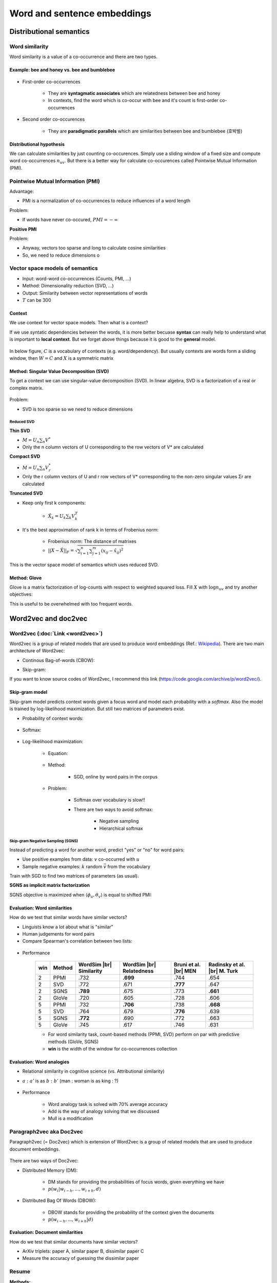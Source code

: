 ============================
Word and sentence embeddings
============================

Distributional semantics
========================

Word similarity
****************

Word similarity is a value of a co-occurrence and there are two types.

---------------------------------------------
Example: bee and honey vs. bee and bumblebee
---------------------------------------------

.. figure:: img/word_and_sentence_embeddings/word_similarities.png
  :align: center
  :scale: 40%

* First-order co-occurrences

    * They are **syntagmatic associates** which are relatedness between bee and honey
    * In contexts, find the word which is co-occur with bee and it's count is first-order co-occurrences

* Second order co-occurences

    * They are **paradigmatic parallels** which are similarities between bee and bumblebee (호박벌)
  
--------------------------
Distributional hypothesis
--------------------------

.. rst-class:: centered
  
  *"You shall know a word by the company it keeps." - Firth, 1957*

We can calculate similarities by just counting co-occurences. Simply use a sliding window of a fixed size and compute word co-occurrences :math:`n_{uv}`. But there is a better way for calculate co-occurences called Pointwise Mutual Information (PMI).


Pointwise Mutual Information (PMI)
***********************************

.. rst-class:: centered

  :math:`PMI = \log{\frac{p(u, v)}{p(u)p(v)}} = \log{\frac{n_{uv}}{n_{u}n_{v}}}`

Advantage:

* PMI is a normalization of co-occurrences to reduce influences of a word length

Problem:

* If words have never co-occured, :math:`PMI = -\infty`

**Positive PMI**

.. rst-class:: centered

  :math:`pPMI = max(0, PMI)`

Problem:

* Anyway, vectors too sparse and long to calculate cosine similarities
* So, we need to reduce dimensions o


Vector space models of semantics
*********************************

* Input: word-word co-occurrences (Counts, PMI, ...)
* Method: Dimensionality reduction (SVD, ...)
* Output: Similarity between vector representations of words
* :math:`T` can be 300

.. figure:: img/word_and_sentence_embeddings/vector_space_models_of_semantics.png
  :align: center
  :scale: 40%

-------
Context
-------

We use context for vector space models. Then what is a context?

.. rst-class:: centered

  **Context = Word + Type of relationship**

If we use syntatic dependencies between the words, it is more better becuase **syntax** can really help to understand what is important to **local context**. But we forget above things because it is good to the **general** model.

.. figure:: img/word_and_sentence_embeddings/context_01.jpg
  :align: center
  :scale: 20%

In below figure, :math:`C` is a vocabulary of contexts (e.g. word/dependency). But usually contexts are words form a sliding window, then :math:`W = C` and :math:`X` is a symmetric matrix

.. figure:: img/word_and_sentence_embeddings/context_02.png
  :align: center
  :scale: 60%

-------------------------------------------
Method: Singular Value Decomposition (SVD)
-------------------------------------------

To get a context we can use singular-value decomposition (SVD). In linear algebra, SVD is a factorization of a real or complex matrix.

.. figure:: img/word_and_sentence_embeddings/svd.png
  :align: center
  :scale: 40%

Problem:

* SVD is too sparse so we need to reduce dimensions

Reduced SVD
------------

**Thin SVD**

* :math:`M = U_{n} \sum_{n} V^{*}`
* Only the n column vectors of U corresponding to the row vectors of V* are calculated

**Compact SVD**

* :math:`M = U_{n} \sum_{n} V_{r}^{*}`
* Only the r column vectors of U and r row vectors of V* corresponding to the non-zero singular values Σr are calculated

**Truncated SVD**

* Keep only first k components:

    * :math:`\hat{X_{k}} = U_{k} \sum_{k} V_{k}^{T}`

    .. figure:: img/word_and_sentence_embeddings/truncated_svd.png
        :align: center
        :scale: 40%

* It's the best approximation of rank k in terms of Frobenius norm:

    * Frobenius norm: The distance of matrixes
    * :math:`||X - \hat{X}||_{F} = \sqrt{\sum_{i=1}^{n}\sum_{j=1}^{m}(x_{ij} - \hat{x_{ij}})^{2}}`

This is the vector space model of semantics which uses reduced SVD.

.. figure:: img/word_and_sentence_embeddings/truncated_svd_usage.png
  :align: center
  :scale: 40%

--------------
Method: Glove
--------------

Glove is a matrix factorization of log-counts with respect to weighted squared loss. Fill :math:`X` with :math:`\log{n_{uv}}` and try another objectives:

.. rst-class:: centered

  :math:`\sum_{u \in W} \sum_{v \in W} f(n_{uv})(\langle \phi_u, \theta_v \rangle + b_u b'_v - \log{n_uv})^2 \rightarrow \min_{\phi_u, \theta_v, b_u, b'_v}`

This is useful to be overwhelmed with too frequent words.

  .. figure:: img/word_and_sentence_embeddings/glove.jpg
    :align: center
    :scale: 25%


Word2vec and doc2vec
=====================

Word2vec (:doc:`Link <word2vec>`)
*********************************

Word2vec is a group of related models that are used to produce word embeddings (Ref.: `Wikipedia <https://en.wikipedia.org/wiki/Word2vec>`_). There are two main architecture of Word2vec:

* Continous Bag-of-words (CBOW):

.. rst-class:: centered

  :math:`p(w_i | w_{i-h} \cdots w_{i+h})`

* Skip-gram:

.. rst-class:: centered

  :math:`p(w_{i-h} \cdots w_{i+h} | w_i)`

If you want to know source codes of Word2vec, I recommend this link (https://code.google.com/archive/p/word2vec/).

----------------
Skip-gram model
----------------

Skip-gram model predicts context words given a focus word and model each probability with a *softmax*. Also the model is trained by log-likelihood maximization. But still two matrices of parameters exist.

* Probability of context words:

    .. rst-class:: centered

        :math:`p(w_{i-h}, ..., w_{i+h}|w_{i}) = \prod_{\substack{-h \leq k \leq h, k \neq 0}} p(w_{i+k}|w_{i})`

* Softmax:

    .. rst-class:: centered

        :math:`p(u|v) = \frac{exp \langle \phi_{u}, \theta_{v} \rangle }{\sum_{u^{\prime} \in w} exp \langle \phi_{u^{\prime}}, \theta_{v} \rangle}`

* Log-likelihood maximization:

    * Equation:

        .. rst-class:: centered

            :math:`\mathcal{L} = \displaystyle\sum_{u \in W} \displaystyle\sum_{V \in W} n_{uv} \log{p(u|v)}\\ where\ n_{uv}: \text{ word co-occurenece}`

    * Method:

        * SGD, online by word pairs in the corpus

    * Problem:

        * Softmax over vocabulary is slow!!

        * There are two ways to avoid softmax:

            * Negative sampling
            * Hierarchical softmax

Skip-gram Negative Sampling (SGNS)
-----------------------------------

Instead of predicting a word for another word, predict "yes" or "no" for word pairs:

.. rst-class:: centered

  :math:`\displaystyle\sum_{u \in W} \displaystyle\sum_{V \in W} n_{uv} \log{\sigma (\langle \phi_{u}, \theta_{v} \rangle)} + k \mathbb{E}_{\bar{v}} \log{\sigma (-\langle \phi_{u}, \theta_{\bar{v}} \rangle)} \rightarrow \max_{\phi_u \theta_v}`

* Use positive examples from data: :math:`v` co-occurred with :math:`u`

* Sample negative examples: :math:`k` random :math:`\bar{v}` from the vocabulary

Train with SGD to find two matrices of parameters (as usual).

**SGNS as implicit matrix factorization**

SGNS objective is maximized when :math:`\langle \phi_u, \theta_v \rangle` is equal to shifted PMI:

.. rst-class:: centered

  :math:`sPMI = \log{\frac{n_{uv}}{n_u n_v}} - \log k`

.. figure:: img/word_and_sentence_embeddings/sgns_matrix_factorization.png
  :align: center
  :scale: 50%

------------------------------
Evaluation: Word similarities
------------------------------

How do we test that similar words have similar vectors?

* Linguists know a lot about what is "similar"
* Human judgements for word pairs
* Compare Spearman's correlation between two lists:

.. figure:: img/word_and_sentence_embeddings/word_similarity_list.png
  :align: center
  :scale: 50%

* Performance

    === ====== ============ ============ ================= ====================
    win Method WordSim |br| WordSim |br| Bruni et al. |br| Radinsky et al. |br|
               Similarity   Relatedness  MEN               M. Turk
    === ====== ============ ============ ================= ====================
    2   PPMI   .732         **.699**     .744              .654
    2   SVD    .772         .671         **.777**          .647
    2   SGNS   **.789**     .675         .773              **.661**
    2   GloVe  .720         .605         .728              .606
    5   PPMI   .732         **.706**     .738              **.668**
    5   SVD    .764         .679         **.776**          .639
    5   SGNS   **.772**     .690         .772              .663
    5   GloVe  .745         .617         .746              .631
    === ====== ============ ============ ================= ====================

    * For word similarity task, count-based methods (PPMI, SVD) perform on par with predictive methods (GloVe, SGNS)
    
    * **win** is the width of the window for co-occurrences collection

---------------------------
Evaluation: Word analogies
---------------------------

* Relational similarity in cognitive science (vs. Attributional similarity)

* :math:`a\ :\ a'` is as :math:`b\ :\ b'` (man : woman is as king : ?)

    .. rst-class:: centered

        :math:`\cos (b - a + a^{\prime}, x) \rightarrow max_{x}`

    .. figure:: img/word_and_sentence_embeddings/word_analogy.png
        :align: center
        :scale: 50%

* Performance

    * Word analogy task is solved with 70% average accuracy
    * Add is the way of analogy solving that we discussed
    * Mull is a modification

    .. figure:: img/word_and_sentence_embeddings/word_analogy_evaluation.png
        :align: center
        :scale: 50%


Paragraph2vec aka Doc2vec
**************************

Paragraph2vec (= Doc2vec) which is extension of Word2vec is a group of related models that are used to produce document embeddings.

.. figure:: img/word_and_sentence_embeddings/doc2vec.png
  :align: center
  :scale: 50%

There are two ways of Doc2vec:

* Distributed Memory (DM):

    * DM stands for providing the probabilities of focus words, given everything we have
    * :math:`p(w_{i}|w_{i-h}, ..., w_{i+h}, d)`

* Distributed Bag Of Words (DBOW):

    * DBOW stands for providing the probability of the context given the documents
    * :math:`p(w_{i-h}, ..., w_{i+h}|d)`

----------------------------------
Evaluation: Document similarities
----------------------------------

How do we test that similar documents have similar vectors?

* ArXiv triplets: paper A, similar paper B, dissimilar paper C
* Measure the accuracy of guessing the dissimilar paper


Resume
*******

**Methods:**

* Word2vec: SGNS, COBW, ...
* Doc2vec: DBOW, DM, ...
* Python library for both: https://radimrehurek.com/gensim/

**Evaluation:**

* Word similarity and analogy
* Document similarity
* Interpretability of the components
* Geometry of the embeddings space

Count-based and predictive approaches are not so different!!


Quiz: word and sentence embeddings
===================================

.. toggle-header::
  :header: **Quiz list**

  |

  **Quiz1.**
    
    Compute a second-order co-occurrence between the words 'These' and 'So' (the cosine similarity between their first-order co-occurrence vectors). Use the toy corpus:

    These are the wrong sort of bees. Quite the wrong sort. So I should think they would make the wrong sort of honey.

    * Let's define a context of a word as three words to the left and three words to the right from the target word, occurred within the same sentence (if there are any).
    * For the first-order co-occurrence, let's consider pPMI values (the formula was given on slide 5 of the first video).

    Hint: in this question you actually do not need to compute anything... And the answer would be the same for any type of first-order co-occurrence.

    \[　\] 0
    
    \[　\] :math:`\frac{\sqrt{3}}{2}`
    
    \[　\] 1
    
    \[　\] 2
    
    \[　\] :math:`\frac{1}{2}` 


  **Quiz2.**
  
    Choose correct statements about Singular Value Decomposition (SVD), an important notion from the linear algebra. Feel free to consult any additional resource like wiki if needed.

    \[　\] Singular values can be negative.

    \[　\] Squares of singular values of a matrix X are eigenvalues of :math:`X^T X (or X X^T)`.

    \[　\] Singular values decomposition is not unique (for example, the zero matrix can be decomposed in infinitely many ways).

    \[　\] Truncated SVD is the best rank :math:`k` approximation of the original matrix in terms of Frobenius norm.

    \[　\] Any rectangular matrix with real entries has a singular value decomposition.

    \[　\] Singular values of a rectangular matrix are its eigenvalues.


  **Quiz3.**
  
    Find the objective function of the skip-gram negative sampling (SGNS) model.

    \[　\] :math:`\displaystyle\sum_{u \in W} \displaystyle\sum_{V \in W} n_{uv} \log{\sigma (\langle \phi_{u}, \theta_{v} \rangle)} + k \mathbb{E}_{\bar{v}} \log{\sigma (-\langle \phi_{u}, \theta_{\bar{v}} \rangle)}`

    \[　\] :math:`\displaystyle\sum_{u \in W} \displaystyle\sum_{V \in W} n_{uv} \langle \phi_{u}, \theta_{v} \rangle - k \mathbb{E}_{\bar{v}} \langle \phi_{u}, \theta_{\bar{v}} \rangle)`

    \[　\] :math:`\displaystyle\sum_{u \in W} \displaystyle\sum_{V \in W} f(n_{uv}) (\langle \phi_{u}, \theta_{v} \rangle + b_u + b'_v - \log{n_{uv}})^2`

    \[　\] :math:`\displaystyle\sum_{u \in W} \displaystyle\sum_{V \in W} n_{uv} \frac{exp \langle \phi_{u}, \theta_{v} \rangle }{\sum_{u^{\prime} \in w} exp \langle \phi_{u^{\prime}}, \theta_{v} \rangle}`


  **Quiz4.**
  
    How are word embeddings usually evaluated (qualitatively or quantitively)?

    \[　\] By Spearman's correlation (or similar rank correlation measure) with human judgements on word similarity task.

    \[　\] By the accuracy of analogy prediction (using some pre-defined dataset of 4-word analogies).

    \[　\] By the amount of positive components of word vectors.

    \[　\] By the interpretability of the components of the vectors.

    \[　\] By comparing maximal lengths of word vectors (the more is the length, the better is the model).


  **Quiz5.**
  
    Choose the correct statements.

    \[　\] For word similarity tasks, count-based methods perform on par with predictive methods.

    \[　\] Word2vec works fine for word analogies, but there are many concerns with word similarities.

    \[　\] Representations of word or character n-grams may improve the quality of the model.

    \[　\] Skip-gram negative sampling (SGNS) model is too hard to train, and it is often approximated with softmax.

|


Project: DuplicateQueationsFinder
==================================

This project is to create DuplicateQueationsFinder. Detail codes are in GitHub (`Link <https://github.com/hwkim89/nlp/tree/master/DuplicateQueationsFinder>`_)


References
===========

* https://www.coursera.org/learn/language-processing
* https://en.wikipedia.org/wiki/Singular_value_decomposition
